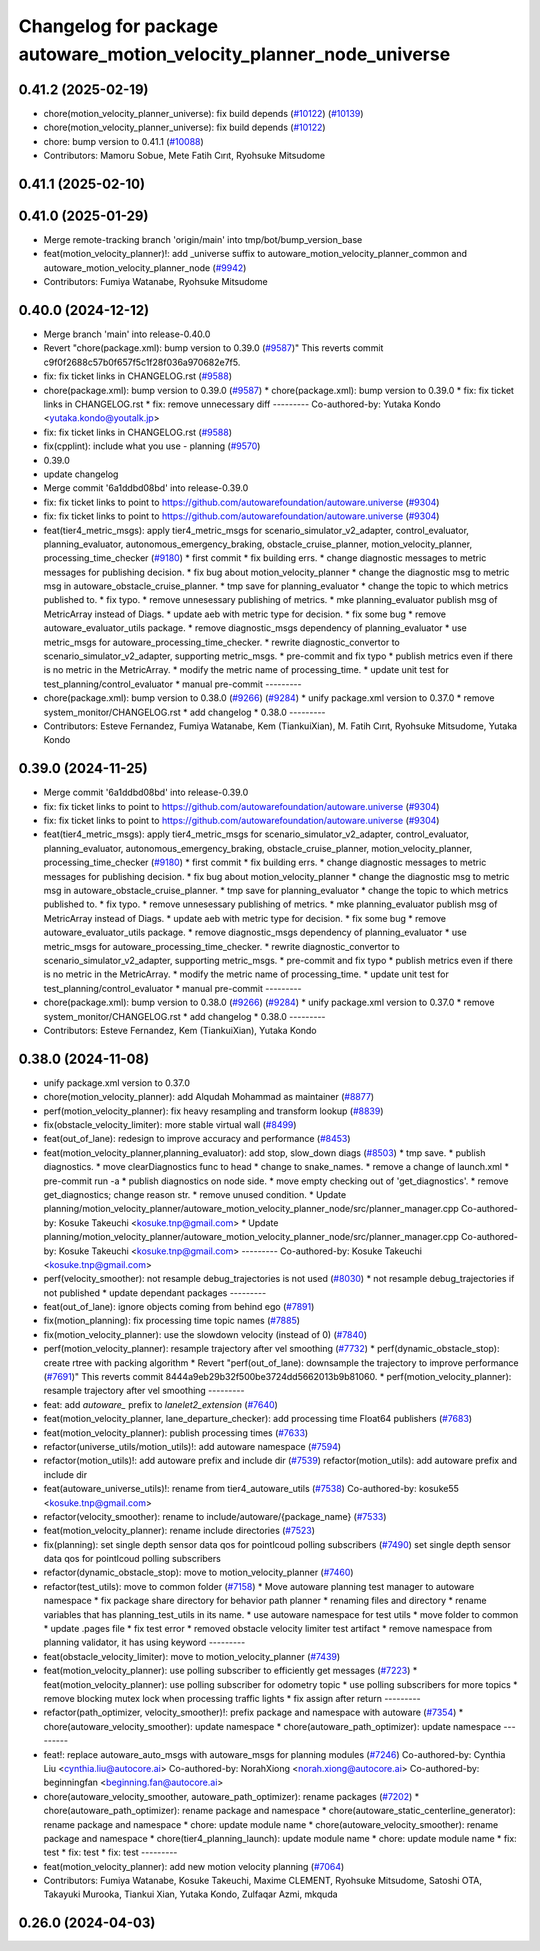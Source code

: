 ^^^^^^^^^^^^^^^^^^^^^^^^^^^^^^^^^^^^^^^^^^^^^^^^^^^^^^^^^^^^^^^^^^^^
Changelog for package autoware_motion_velocity_planner_node_universe
^^^^^^^^^^^^^^^^^^^^^^^^^^^^^^^^^^^^^^^^^^^^^^^^^^^^^^^^^^^^^^^^^^^^

0.41.2 (2025-02-19)
-------------------
* chore(motion_velocity_planner_universe): fix build depends (`#10122 <https://github.com/autowarefoundation/autoware.universe/issues/10122>`_) (`#10139 <https://github.com/autowarefoundation/autoware.universe/issues/10139>`_)
* chore(motion_velocity_planner_universe): fix build depends (`#10122 <https://github.com/autowarefoundation/autoware.universe/issues/10122>`_)
* chore: bump version to 0.41.1 (`#10088 <https://github.com/autowarefoundation/autoware.universe/issues/10088>`_)
* Contributors: Mamoru Sobue, Mete Fatih Cırıt, Ryohsuke Mitsudome

0.41.1 (2025-02-10)
-------------------

0.41.0 (2025-01-29)
-------------------
* Merge remote-tracking branch 'origin/main' into tmp/bot/bump_version_base
* feat(motion_velocity_planner)!: add _universe suffix to autoware_motion_velocity_planner_common and autoware_motion_velocity_planner_node (`#9942 <https://github.com/autowarefoundation/autoware.universe/issues/9942>`_)
* Contributors: Fumiya Watanabe, Ryohsuke Mitsudome

0.40.0 (2024-12-12)
-------------------
* Merge branch 'main' into release-0.40.0
* Revert "chore(package.xml): bump version to 0.39.0 (`#9587 <https://github.com/autowarefoundation/autoware.universe/issues/9587>`_)"
  This reverts commit c9f0f2688c57b0f657f5c1f28f036a970682e7f5.
* fix: fix ticket links in CHANGELOG.rst (`#9588 <https://github.com/autowarefoundation/autoware.universe/issues/9588>`_)
* chore(package.xml): bump version to 0.39.0 (`#9587 <https://github.com/autowarefoundation/autoware.universe/issues/9587>`_)
  * chore(package.xml): bump version to 0.39.0
  * fix: fix ticket links in CHANGELOG.rst
  * fix: remove unnecessary diff
  ---------
  Co-authored-by: Yutaka Kondo <yutaka.kondo@youtalk.jp>
* fix: fix ticket links in CHANGELOG.rst (`#9588 <https://github.com/autowarefoundation/autoware.universe/issues/9588>`_)
* fix(cpplint): include what you use - planning (`#9570 <https://github.com/autowarefoundation/autoware.universe/issues/9570>`_)
* 0.39.0
* update changelog
* Merge commit '6a1ddbd08bd' into release-0.39.0
* fix: fix ticket links to point to https://github.com/autowarefoundation/autoware.universe (`#9304 <https://github.com/autowarefoundation/autoware.universe/issues/9304>`_)
* fix: fix ticket links to point to https://github.com/autowarefoundation/autoware.universe (`#9304 <https://github.com/autowarefoundation/autoware.universe/issues/9304>`_)
* feat(tier4_metric_msgs): apply tier4_metric_msgs for scenario_simulator_v2_adapter, control_evaluator, planning_evaluator, autonomous_emergency_braking, obstacle_cruise_planner, motion_velocity_planner, processing_time_checker (`#9180 <https://github.com/autowarefoundation/autoware.universe/issues/9180>`_)
  * first commit
  * fix building errs.
  * change diagnostic messages to metric messages for publishing decision.
  * fix bug about motion_velocity_planner
  * change the diagnostic msg to metric msg in autoware_obstacle_cruise_planner.
  * tmp save for planning_evaluator
  * change the topic to which metrics published to.
  * fix typo.
  * remove unnesessary publishing of metrics.
  * mke planning_evaluator publish msg of MetricArray instead of Diags.
  * update aeb with metric type for decision.
  * fix some bug
  * remove autoware_evaluator_utils package.
  * remove diagnostic_msgs dependency of planning_evaluator
  * use metric_msgs for autoware_processing_time_checker.
  * rewrite diagnostic_convertor to scenario_simulator_v2_adapter, supporting metric_msgs.
  * pre-commit and fix typo
  * publish metrics even if there is no metric in the MetricArray.
  * modify the metric name of processing_time.
  * update unit test for test_planning/control_evaluator
  * manual pre-commit
  ---------
* chore(package.xml): bump version to 0.38.0 (`#9266 <https://github.com/autowarefoundation/autoware.universe/issues/9266>`_) (`#9284 <https://github.com/autowarefoundation/autoware.universe/issues/9284>`_)
  * unify package.xml version to 0.37.0
  * remove system_monitor/CHANGELOG.rst
  * add changelog
  * 0.38.0
  ---------
* Contributors: Esteve Fernandez, Fumiya Watanabe, Kem (TiankuiXian), M. Fatih Cırıt, Ryohsuke Mitsudome, Yutaka Kondo

0.39.0 (2024-11-25)
-------------------
* Merge commit '6a1ddbd08bd' into release-0.39.0
* fix: fix ticket links to point to https://github.com/autowarefoundation/autoware.universe (`#9304 <https://github.com/autowarefoundation/autoware.universe/issues/9304>`_)
* fix: fix ticket links to point to https://github.com/autowarefoundation/autoware.universe (`#9304 <https://github.com/autowarefoundation/autoware.universe/issues/9304>`_)
* feat(tier4_metric_msgs): apply tier4_metric_msgs for scenario_simulator_v2_adapter, control_evaluator, planning_evaluator, autonomous_emergency_braking, obstacle_cruise_planner, motion_velocity_planner, processing_time_checker (`#9180 <https://github.com/autowarefoundation/autoware.universe/issues/9180>`_)
  * first commit
  * fix building errs.
  * change diagnostic messages to metric messages for publishing decision.
  * fix bug about motion_velocity_planner
  * change the diagnostic msg to metric msg in autoware_obstacle_cruise_planner.
  * tmp save for planning_evaluator
  * change the topic to which metrics published to.
  * fix typo.
  * remove unnesessary publishing of metrics.
  * mke planning_evaluator publish msg of MetricArray instead of Diags.
  * update aeb with metric type for decision.
  * fix some bug
  * remove autoware_evaluator_utils package.
  * remove diagnostic_msgs dependency of planning_evaluator
  * use metric_msgs for autoware_processing_time_checker.
  * rewrite diagnostic_convertor to scenario_simulator_v2_adapter, supporting metric_msgs.
  * pre-commit and fix typo
  * publish metrics even if there is no metric in the MetricArray.
  * modify the metric name of processing_time.
  * update unit test for test_planning/control_evaluator
  * manual pre-commit
  ---------
* chore(package.xml): bump version to 0.38.0 (`#9266 <https://github.com/autowarefoundation/autoware.universe/issues/9266>`_) (`#9284 <https://github.com/autowarefoundation/autoware.universe/issues/9284>`_)
  * unify package.xml version to 0.37.0
  * remove system_monitor/CHANGELOG.rst
  * add changelog
  * 0.38.0
  ---------
* Contributors: Esteve Fernandez, Kem (TiankuiXian), Yutaka Kondo

0.38.0 (2024-11-08)
-------------------
* unify package.xml version to 0.37.0
* chore(motion_velocity_planner): add Alqudah Mohammad as maintainer (`#8877 <https://github.com/autowarefoundation/autoware.universe/issues/8877>`_)
* perf(motion_velocity_planner): fix heavy resampling and transform lookup (`#8839 <https://github.com/autowarefoundation/autoware.universe/issues/8839>`_)
* fix(obstacle_velocity_limiter): more stable virtual wall (`#8499 <https://github.com/autowarefoundation/autoware.universe/issues/8499>`_)
* feat(out_of_lane): redesign to improve accuracy and performance (`#8453 <https://github.com/autowarefoundation/autoware.universe/issues/8453>`_)
* feat(motion_velocity_planner,planning_evaluator): add  stop, slow_down diags (`#8503 <https://github.com/autowarefoundation/autoware.universe/issues/8503>`_)
  * tmp save.
  * publish diagnostics.
  * move clearDiagnostics func to head
  * change to snake_names.
  * remove a change of launch.xml
  * pre-commit run -a
  * publish diagnostics on node side.
  * move empty checking out of 'get_diagnostics'.
  * remove get_diagnostics; change reason str.
  * remove unused condition.
  * Update planning/motion_velocity_planner/autoware_motion_velocity_planner_node/src/planner_manager.cpp
  Co-authored-by: Kosuke Takeuchi <kosuke.tnp@gmail.com>
  * Update planning/motion_velocity_planner/autoware_motion_velocity_planner_node/src/planner_manager.cpp
  Co-authored-by: Kosuke Takeuchi <kosuke.tnp@gmail.com>
  ---------
  Co-authored-by: Kosuke Takeuchi <kosuke.tnp@gmail.com>
* perf(velocity_smoother): not resample debug_trajectories is not used (`#8030 <https://github.com/autowarefoundation/autoware.universe/issues/8030>`_)
  * not resample debug_trajectories if not published
  * update dependant packages
  ---------
* feat(out_of_lane): ignore objects coming from behind ego (`#7891 <https://github.com/autowarefoundation/autoware.universe/issues/7891>`_)
* fix(motion_planning): fix processing time topic names (`#7885 <https://github.com/autowarefoundation/autoware.universe/issues/7885>`_)
* fix(motion_velocity_planner): use the slowdown velocity (instead of 0) (`#7840 <https://github.com/autowarefoundation/autoware.universe/issues/7840>`_)
* perf(motion_velocity_planner): resample trajectory after vel smoothing (`#7732 <https://github.com/autowarefoundation/autoware.universe/issues/7732>`_)
  * perf(dynamic_obstacle_stop): create rtree with packing algorithm
  * Revert "perf(out_of_lane): downsample the trajectory to improve performance (`#7691 <https://github.com/autowarefoundation/autoware.universe/issues/7691>`_)"
  This reverts commit 8444a9eb29b32f500be3724dd5662013b9b81060.
  * perf(motion_velocity_planner): resample trajectory after vel smoothing
  ---------
* feat: add `autoware\_` prefix to `lanelet2_extension` (`#7640 <https://github.com/autowarefoundation/autoware.universe/issues/7640>`_)
* feat(motion_velocity_planner, lane_departure_checker): add processing time Float64 publishers (`#7683 <https://github.com/autowarefoundation/autoware.universe/issues/7683>`_)
* feat(motion_velocity_planner): publish processing times (`#7633 <https://github.com/autowarefoundation/autoware.universe/issues/7633>`_)
* refactor(universe_utils/motion_utils)!: add autoware namespace (`#7594 <https://github.com/autowarefoundation/autoware.universe/issues/7594>`_)
* refactor(motion_utils)!: add autoware prefix and include dir (`#7539 <https://github.com/autowarefoundation/autoware.universe/issues/7539>`_)
  refactor(motion_utils): add autoware prefix and include dir
* feat(autoware_universe_utils)!: rename from tier4_autoware_utils (`#7538 <https://github.com/autowarefoundation/autoware.universe/issues/7538>`_)
  Co-authored-by: kosuke55 <kosuke.tnp@gmail.com>
* refactor(velocity_smoother): rename to include/autoware/{package_name} (`#7533 <https://github.com/autowarefoundation/autoware.universe/issues/7533>`_)
* feat(motion_velocity_planner): rename include directories (`#7523 <https://github.com/autowarefoundation/autoware.universe/issues/7523>`_)
* fix(planning): set single depth sensor data qos for pointlcoud polling subscribers (`#7490 <https://github.com/autowarefoundation/autoware.universe/issues/7490>`_)
  set single depth sensor data qos for pointlcoud polling subscribers
* refactor(dynamic_obstacle_stop): move to motion_velocity_planner (`#7460 <https://github.com/autowarefoundation/autoware.universe/issues/7460>`_)
* refactor(test_utils): move to common folder (`#7158 <https://github.com/autowarefoundation/autoware.universe/issues/7158>`_)
  * Move autoware planning test manager to autoware namespace
  * fix package share directory for behavior path planner
  * renaming files and directory
  * rename variables that has planning_test_utils in its name.
  * use autoware namespace for test utils
  * move folder to common
  * update .pages file
  * fix test error
  * removed obstacle velocity limiter test artifact
  * remove namespace from planning validator, it has using keyword
  ---------
* feat(obstacle_velocity_limiter): move to motion_velocity_planner (`#7439 <https://github.com/autowarefoundation/autoware.universe/issues/7439>`_)
* feat(motion_velocity_planner): use polling subscriber to efficiently get messages (`#7223 <https://github.com/autowarefoundation/autoware.universe/issues/7223>`_)
  * feat(motion_velocity_planner): use polling subscriber for odometry topic
  * use polling subscribers for more topics
  * remove blocking mutex lock when processing traffic lights
  * fix assign after return
  ---------
* refactor(path_optimizer, velocity_smoother)!: prefix package and namespace with autoware (`#7354 <https://github.com/autowarefoundation/autoware.universe/issues/7354>`_)
  * chore(autoware_velocity_smoother): update namespace
  * chore(autoware_path_optimizer): update namespace
  ---------
* feat!: replace autoware_auto_msgs with autoware_msgs for planning modules (`#7246 <https://github.com/autowarefoundation/autoware.universe/issues/7246>`_)
  Co-authored-by: Cynthia Liu <cynthia.liu@autocore.ai>
  Co-authored-by: NorahXiong <norah.xiong@autocore.ai>
  Co-authored-by: beginningfan <beginning.fan@autocore.ai>
* chore(autoware_velocity_smoother, autoware_path_optimizer): rename packages (`#7202 <https://github.com/autowarefoundation/autoware.universe/issues/7202>`_)
  * chore(autoware_path_optimizer): rename package and namespace
  * chore(autoware_static_centerline_generator): rename package and namespace
  * chore: update module name
  * chore(autoware_velocity_smoother): rename package and namespace
  * chore(tier4_planning_launch): update module name
  * chore: update module name
  * fix: test
  * fix: test
  * fix: test
  ---------
* feat(motion_velocity_planner): add new motion velocity planning (`#7064 <https://github.com/autowarefoundation/autoware.universe/issues/7064>`_)
* Contributors: Fumiya Watanabe, Kosuke Takeuchi, Maxime CLEMENT, Ryohsuke Mitsudome, Satoshi OTA, Takayuki Murooka, Tiankui Xian, Yutaka Kondo, Zulfaqar Azmi, mkquda

0.26.0 (2024-04-03)
-------------------
